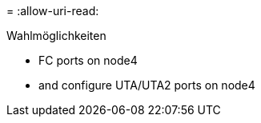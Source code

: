 = 
:allow-uri-read: 


.Wahlmöglichkeiten
*  FC ports on node4
*  and configure UTA/UTA2 ports on node4

